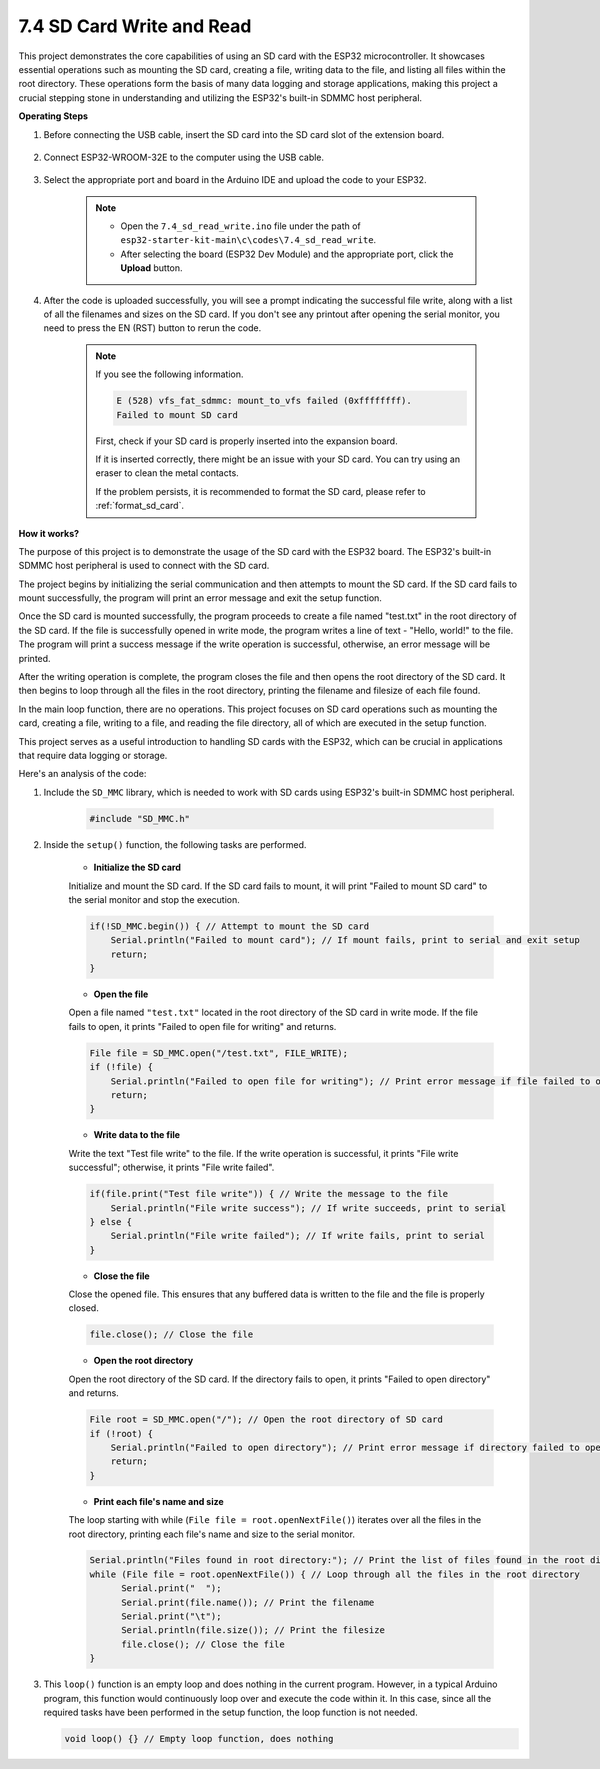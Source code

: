 .. _ar_sd_write:

7.4 SD Card Write and Read
===========================
This project demonstrates the core capabilities of using an SD card with the ESP32 microcontroller. 
It showcases essential operations such as mounting the SD card, creating a file, writing data to the file, 
and listing all files within the root directory. These operations form the basis of many data logging and storage 
applications, making this project a crucial stepping stone in understanding and utilizing the ESP32's built-in SDMMC host peripheral.

**Operating Steps**

#. Before connecting the USB cable, insert the SD card into the SD card slot of the extension board.

    .. image:: ../../img/insert_sd.png

#. Connect ESP32-WROOM-32E to the computer using the USB cable.

    .. image:: ../../img/plugin_esp32.png

#. Select the appropriate port and board in the Arduino IDE and upload the code to your ESP32.

    .. note::

        * Open the ``7.4_sd_read_write.ino`` file under the path of ``esp32-starter-kit-main\c\codes\7.4_sd_read_write``.
        * After selecting the board (ESP32 Dev Module) and the appropriate port, click the **Upload** button.

    .. raw:: html

        <iframe src=https://create.arduino.cc/editor/sunfounder01/912df4b8-a7b6-43dc-95b5-8206801cc9c1/preview?embed style="height:510px;width:100%;margin:10px 0" frameborder=0></iframe>
        

#. After the code is uploaded successfully, you will see a prompt indicating the successful file write, along with a list of all the filenames and sizes on the SD card. If you don't see any printout after opening the serial monitor, you need to press the EN (RST) button to rerun the code.

    .. image:: img/sd_write_read.png

    .. note::

        If you see the following information.

        .. code-block::

            E (528) vfs_fat_sdmmc: mount_to_vfs failed (0xffffffff).
            Failed to mount SD card

        First, check if your SD card is properly inserted into the expansion board.

        If it is inserted correctly, there might be an issue with your SD card. You can try using an eraser to clean the metal contacts.

        If the problem persists, it is recommended to format the SD card, please refer to :ref:`format_sd_card`.


**How it works?**

The purpose of this project is to demonstrate the usage of the SD card with the ESP32 board. The ESP32's built-in SDMMC host peripheral is used to connect with the SD card.

The project begins by initializing the serial communication and then attempts to mount the SD card. If the SD card fails to mount successfully, the program will print an error message and exit the setup function.

Once the SD card is mounted successfully, the program proceeds to create a file named "test.txt" in the root directory of the SD card. If the file is successfully opened in write mode, the program writes a line of text - "Hello, world!" to the file. The program will print a success message if the write operation is successful, otherwise, an error message will be printed.

After the writing operation is complete, the program closes the file and then opens the root directory of the SD card. It then begins to loop through all the files in the root directory, printing the filename and filesize of each file found.

In the main loop function, there are no operations. This project focuses on SD card operations such as mounting the card, creating a file, writing to a file, and reading the file directory, all of which are executed in the setup function.

This project serves as a useful introduction to handling SD cards with the ESP32, which can be crucial in applications that require data logging or storage.


Here's an analysis of the code:

#. Include the ``SD_MMC`` library, which is needed to work with SD cards using ESP32's built-in SDMMC host peripheral.

    .. code-block:: arduino

        #include "SD_MMC.h"

#. Inside the ``setup()`` function, the following tasks are performed.

    * **Initialize the SD card**

    Initialize and mount the SD card. If the SD card fails to mount, it will print "Failed to mount SD card" to the serial monitor and stop the execution.

    .. code-block:: arduino
        
        if(!SD_MMC.begin()) { // Attempt to mount the SD card
            Serial.println("Failed to mount card"); // If mount fails, print to serial and exit setup
            return;
        } 
      
    * **Open the file**

    Open a file named ``"test.txt"`` located in the root directory of the SD 
    card in write mode. If the file fails to open, it prints "Failed to open file for writing" and returns.

    .. code-block:: arduino

        File file = SD_MMC.open("/test.txt", FILE_WRITE); 
        if (!file) {
            Serial.println("Failed to open file for writing"); // Print error message if file failed to open
            return;
        }


    * **Write data to the file**

    Write the text "Test file write" to the file. 
    If the write operation is successful, it prints "File write successful"; otherwise, it prints "File write failed".

    
    .. code-block:: arduino

        if(file.print("Test file write")) { // Write the message to the file
            Serial.println("File write success"); // If write succeeds, print to serial
        } else {
            Serial.println("File write failed"); // If write fails, print to serial
        } 

    * **Close the file**
        
    Close the opened file. This ensures that any buffered data is written to the file and the file is properly closed.

    .. code-block:: arduino

        file.close(); // Close the file

    * **Open the root directory**

    Open the root directory of the SD card. If the directory fails to open, it prints "Failed to open directory" and returns.

    .. code-block:: arduino

        File root = SD_MMC.open("/"); // Open the root directory of SD card
        if (!root) {
            Serial.println("Failed to open directory"); // Print error message if directory failed to open
            return;
        }

    * **Print each file's name and size**
    
    The loop starting with while (``File file = root.openNextFile()``) iterates over all the files in the root directory, 
    printing each file's name and size to the serial monitor.

    .. code-block:: arduino
    
        Serial.println("Files found in root directory:"); // Print the list of files found in the root directory
        while (File file = root.openNextFile()) { // Loop through all the files in the root directory
              Serial.print("  ");
              Serial.print(file.name()); // Print the filename
              Serial.print("\t");
              Serial.println(file.size()); // Print the filesize
              file.close(); // Close the file
        }

#.  This ``loop()`` function is an empty loop and does nothing in the current program. However, in a typical Arduino program, this function would continuously loop over and execute the code within it. In this case, since all the required tasks have been performed in the setup function, the loop function is not needed.

    .. code-block:: arduino

        void loop() {} // Empty loop function, does nothing
